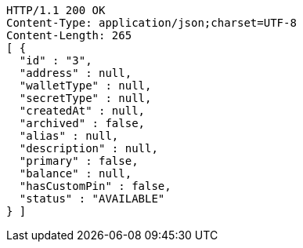 [source,http,options="nowrap"]
----
HTTP/1.1 200 OK
Content-Type: application/json;charset=UTF-8
Content-Length: 265
[ {
  "id" : "3",
  "address" : null,
  "walletType" : null,
  "secretType" : null,
  "createdAt" : null,
  "archived" : false,
  "alias" : null,
  "description" : null,
  "primary" : false,
  "balance" : null,
  "hasCustomPin" : false,
  "status" : "AVAILABLE"
} ]
----
